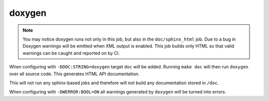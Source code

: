 doxygen
=======

.. note::

	You may notice doxygen runs not only in this job, but also in the
	``doc/sphinx_html`` job. Due to a bug in Doxygen warnings will be
	emitted when XML output is enabled. This job builds only HTML so that
	valid warnings can be caught and reported on by CI.

When configuring with ``-DDOC:STRING=doxygen`` target ``doc`` will be added.
Running ``make doc`` will then run ``doxygen`` over all source code. This
generates HTML API documentation.

This will not run any sphinx-based jobs and therefore will not build any
documentation stored in ``/doc``.

When configuring with ``-DWERROR:BOOL=ON`` all warnings generated by ``doxygen``
will be turned into errors.
